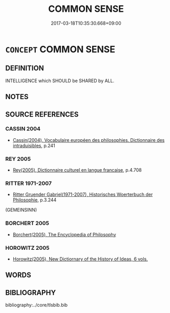# -*- mode: mandoku-tls-view -*-
#+TITLE: COMMON SENSE
#+DATE: 2017-03-18T10:35:30.668+09:00        
#+STARTUP: content
* =CONCEPT= COMMON SENSE
:PROPERTIES:
:CUSTOM_ID: uuid-9c690769-bf35-48b6-8c34-46063dd96834
:SYNONYM+:  GOOD SENSE
:SYNONYM+:  SENSE
:SYNONYM+:  NATIVE WIT
:SYNONYM+:  SENSIBLENESS
:SYNONYM+:  JUDGMENT
:SYNONYM+:  LEVELHEADEDNESS
:SYNONYM+:  PRUDENCE
:SYNONYM+:  DISCERNMENT
:SYNONYM+:  CANNINESS
:SYNONYM+:  ASTUTENESS
:SYNONYM+:  SHREWDNESS
:SYNONYM+:  WISDOM
:SYNONYM+:  INSIGHT
:SYNONYM+:  PERCEPTION
:SYNONYM+:  PERSPICACITY
:SYNONYM+:  PRACTICALITY
:SYNONYM+:  CAPABILITY
:SYNONYM+:  RESOURCEFULNESS
:SYNONYM+:  ENTERPRISE
:SYNONYM+:  HORSE SENSE
:SYNONYM+:  GUMPTION
:SYNONYM+:  SAVVY
:SYNONYM+:  SMARTS
:SYNONYM+:  STREET SMARTS
:TR_ZH: 理智／常識
:END:
** DEFINITION

INTELLIGENCE which SHOULD be SHARED by ALL.

** NOTES

** SOURCE REFERENCES
*** CASSIN 2004
 - [[cite:CASSIN-2004][Cassin(2004), Vocabulaire européen des philosophies. Dictionnaire des intraduisibles]], p.241

*** REY 2005
 - [[cite:REY-2005][Rey(2005), Dictionnaire culturel en langue francaise]], p.4.708

*** RITTER 1971-2007
 - [[cite:RITTER-1971-2007][Ritter Gruender Gabriel(1971-2007), Historisches Woerterbuch der Philosophie]], p.3.244
 (GEMEINSINN)
*** BORCHERT 2005
 - [[cite:BORCHERT-2005][Borchert(2005), The Encyclopedia of Philosophy]]
*** HOROWITZ 2005
 - [[cite:HOROWITZ-2005][Horowitz(2005), New Dictiornary of the History of Ideas, 6 vols.]]
** WORDS
   :PROPERTIES:
   :VISIBILITY: children
   :END:
** BIBLIOGRAPHY
bibliography:../core/tlsbib.bib
